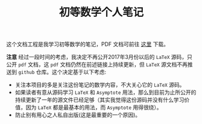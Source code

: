 #+TITLE: 初等数学个人笔记

这个文档工程是我学习初等数学的笔记，PDF 文档可前往 [[https://coding.net/s/eeaa491a-e81e-4a2f-a625-746029924c14][这里]] 下载。

 *注意* 经过一段时间的考虑，我决定不再公开2017年3月份以后的 =LaTeX= 源码，只公开 =pdf= 文档，这 =pdf= 文档仍然在前述链接上持续更新，但 =LaTeX= 源文档不再推送到 =github= 仓库。这个决定基于以下考虑:
 - 关注本项目的多是关注这份笔记的数学内容，不大关心它的 =LaTeX= 源码。
 - 如果读者有意从源码学习 =LaTeX= 和 =Asymptote= 用法，那么到目前为止所公开的持续更新了一年的源文件已经足够（其实我觉得这份源码并没有什么学习价值，因为 =LaTeX= 都是最基本的用法，而 =Asymptote= 用得很绕）。
 - 防止别有用心之人私自出版(这是最重要的一个原因)。
